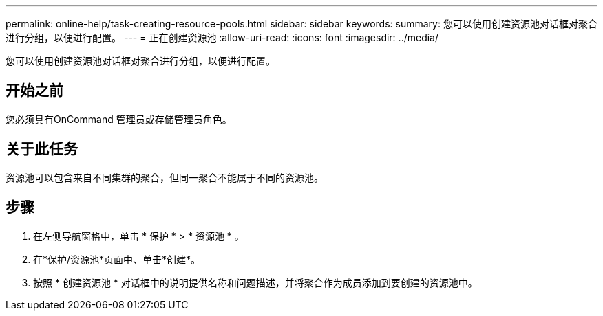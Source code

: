 ---
permalink: online-help/task-creating-resource-pools.html 
sidebar: sidebar 
keywords:  
summary: 您可以使用创建资源池对话框对聚合进行分组，以便进行配置。 
---
= 正在创建资源池
:allow-uri-read: 
:icons: font
:imagesdir: ../media/


[role="lead"]
您可以使用创建资源池对话框对聚合进行分组，以便进行配置。



== 开始之前

您必须具有OnCommand 管理员或存储管理员角色。



== 关于此任务

资源池可以包含来自不同集群的聚合，但同一聚合不能属于不同的资源池。



== 步骤

. 在左侧导航窗格中，单击 * 保护 * > * 资源池 * 。
. 在*保护/资源池*页面中、单击*创建*。
. 按照 * 创建资源池 * 对话框中的说明提供名称和问题描述，并将聚合作为成员添加到要创建的资源池中。


